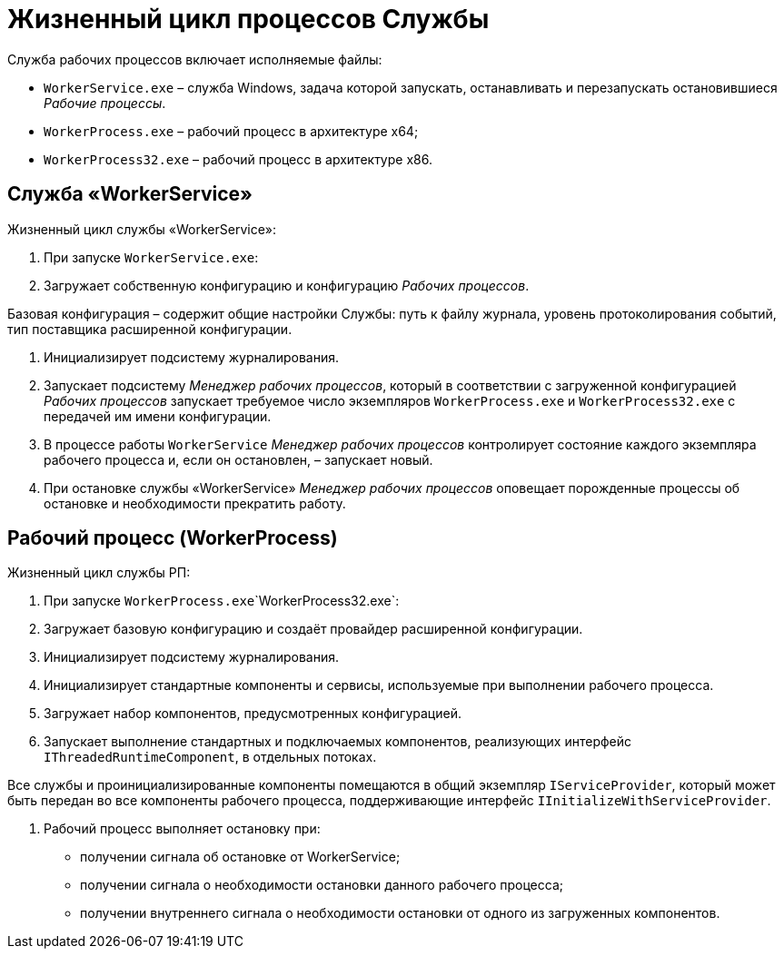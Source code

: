 = Жизненный цикл процессов Службы

Служба рабочих процессов включает исполняемые файлы:

* `WorkerService.exe` – служба Windows, задача которой запускать, останавливать и перезапускать остановившиеся _Рабочие процессы_.
* `WorkerProcess.exe` – рабочий процесс в архитектуре x64;
* `WorkerProcess32.exe` – рабочий процесс в архитектуре х86.

== Служба «WorkerService»

Жизненный цикл службы «WorkerService»:

. При запуске `WorkerService.exe`:

. Загружает собственную конфигурацию и конфигурацию _Рабочих процессов_.

Базовая конфигурация – содержит общие настройки Службы: путь к файлу журнала, уровень протоколирования событий, тип поставщика расширенной конфигурации.

. Инициализирует подсистему журналирования.

. Запускает подсистему _Менеджер рабочих процессов_, который в соответствии с загруженной конфигурацией _Рабочих процессов_ запускает требуемое число экземпляров `WorkerProcess.exe` и `WorkerProcess32.exe` с передачей им имени конфигурации.
. В процессе работы `WorkerService` _Менеджер рабочих процессов_ контролирует состояние каждого экземпляра рабочего процесса и, если он остановлен, – запускает новый.

. При остановке службы «WorkerService» _Менеджер рабочих процессов_ оповещает порожденные процессы об остановке и необходимости прекратить работу.

== Рабочий процесс (WorkerProcess)

Жизненный цикл службы РП:

. При запуске `WorkerProcess.exe`\`WorkerProcess32.exe`:

. Загружает базовую конфигурацию и создаёт провайдер расширенной конфигурации.

. Инициализирует подсистему журналирования.

. Инициализирует стандартные компоненты и сервисы, используемые при выполнении рабочего процесса.

. Загружает набор компонентов, предусмотренных конфигурацией.

. Запускает выполнение стандартных и подключаемых компонентов, реализующих интерфейс `IThreadedRuntimeComponent`, в отдельных потоках.

Все службы и проинициализированные компоненты помещаются в общий экземпляр `IServiceProvider`, который может быть передан во все компоненты рабочего процесса, поддерживающие интерфейс `IInitializeWithServiceProvider`.

. Рабочий процесс выполняет остановку при:

* получении сигнала об остановке от WorkerService;
* получении сигнала о необходимости остановки данного рабочего процесса;
* получении внутреннего сигнала о необходимости остановки от одного из загруженных компонентов.